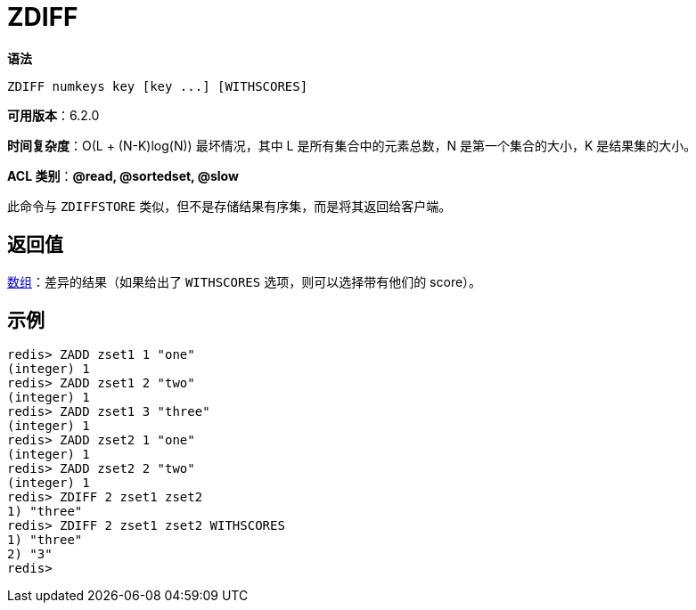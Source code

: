 = ZDIFF

**语法**

[source,text]
----
ZDIFF numkeys key [key ...] [WITHSCORES]
----

**可用版本**：6.2.0

**时间复杂度**：O(L + (N-K)log(N)) 最坏情况，其中 L 是所有集合中的元素总数，N 是第一个集合的大小，K 是结果集的大小。

**ACL 类别**：**@read, @sortedset, @slow**


此命令与 `ZDIFFSTORE` 类似，但不是存储结果有序集，而是将其返回给客户端。

== 返回值

https://redis.io/docs/reference/protocol-spec/#resp-arrays[数组]：差异的结果（如果给出了 `WITHSCORES` 选项，则可以选择带有他们的 score）。

== 示例

[source,text]
----
redis> ZADD zset1 1 "one"
(integer) 1
redis> ZADD zset1 2 "two"
(integer) 1
redis> ZADD zset1 3 "three"
(integer) 1
redis> ZADD zset2 1 "one"
(integer) 1
redis> ZADD zset2 2 "two"
(integer) 1
redis> ZDIFF 2 zset1 zset2
1) "three"
redis> ZDIFF 2 zset1 zset2 WITHSCORES
1) "three"
2) "3"
redis>
----
